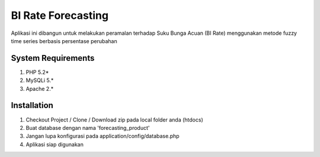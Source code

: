 ###################
BI Rate Forecasting
###################

Aplikasi ini dibangun untuk melakukan peramalan terhadap Suku Bunga Acuan (BI Rate) menggunakan metode fuzzy time series berbasis persentase perubahan


*******************
System Requirements
*******************

1. PHP 5.2*
2. MySQLi 5.*
3. Apache 2.*

************
Installation
************

1. Checkout Project / Clone / Download zip pada local folder anda (htdocs)
2. Buat database dengan nama 'forecasting_product'
3. Jangan lupa konfigurasi pada application/config/database.php
4. Aplikasi siap digunakan
